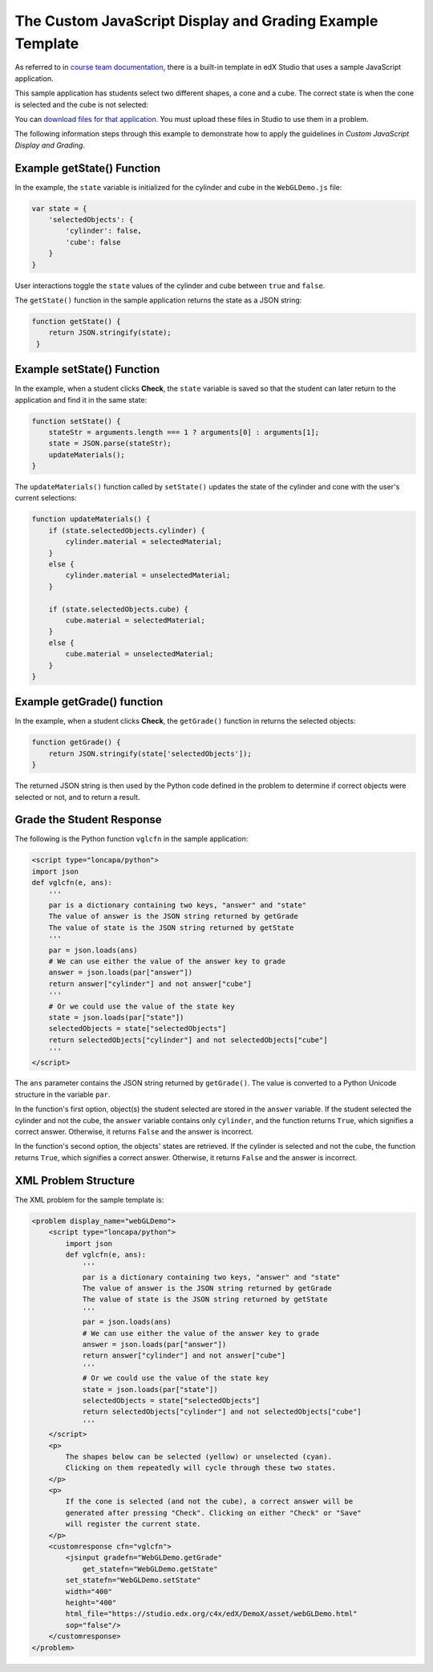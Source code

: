 .. _The Custom JavaScript Display and Grading Example Template:

###########################################################
The Custom JavaScript Display and Grading Example Template
###########################################################

As referred to in `course team documentation <http://edx.readthedocs.io/projects/ca/en/latest/problems_tools/advanced_problems.html#custom-javascript-display-and-grading>`_, there is a built-in template in edX Studio that uses a sample JavaScript application.

This sample application has students select two different shapes, a cone and a
cube. The correct state is when the cone is selected and the cube is not
selected:

.. image:: ../images/JavaScriptInputExample.png
  :alt: Image of the sample JavaScript application, with the cone selected 

You can `download files for that application <http://files.edx.org/JSInput.zip>`_. 
You must upload these files in Studio to use them in a problem.

The following information steps through this example to demonstrate how to apply
the guidelines in `Custom JavaScript Display and Grading`.


****************************
Example getState() Function
****************************

In the example, the ``state`` variable is initialized for the cylinder and cube
in the ``WebGLDemo.js`` file:

.. code-block:: javascript

    var state = {
        'selectedObjects': {
            'cylinder': false,
            'cube': false
        }
    }

User interactions toggle the ``state`` values of the cylinder and cube between
``true`` and ``false``.

The ``getState()`` function in the sample application returns the state as a
JSON string:

.. code-block:: javascript

    function getState() {
        return JSON.stringify(state);
     }


******************************
Example setState() Function
******************************

In the example, when a student clicks **Check**, the ``state`` variable is saved
so that the student can later return to the application and find it in the same
state:

.. code-block:: javascript

    function setState() {
        stateStr = arguments.length === 1 ? arguments[0] : arguments[1];
        state = JSON.parse(stateStr);
        updateMaterials();
    }

The ``updateMaterials()`` function called by ``setState()`` updates the state of
the cylinder and cone with the user's current selections:

.. code-block:: javascript

    function updateMaterials() {
        if (state.selectedObjects.cylinder) {
            cylinder.material = selectedMaterial;
        }
        else {
            cylinder.material = unselectedMaterial;
        }

        if (state.selectedObjects.cube) {
            cube.material = selectedMaterial;
        }
        else {
            cube.material = unselectedMaterial;
        }
    }

******************************
Example getGrade() function
******************************

In the example, when a student clicks **Check**, the ``getGrade()`` function in
returns the selected objects:

.. code-block:: javascript

    function getGrade() {
        return JSON.stringify(state['selectedObjects']);
    }

The returned JSON string is then used by the Python code defined in the problem
to determine if correct objects were selected or not, and to return a result.

*******************************
Grade the Student Response
*******************************


The following is the Python function ``vglcfn`` in the sample application:

.. code-block:: python

    <script type="loncapa/python">
    import json
    def vglcfn(e, ans):
        '''
        par is a dictionary containing two keys, "answer" and "state"
        The value of answer is the JSON string returned by getGrade
        The value of state is the JSON string returned by getState
        '''
        par = json.loads(ans)
        # We can use either the value of the answer key to grade
        answer = json.loads(par["answer"])
        return answer["cylinder"] and not answer["cube"]
        '''
        # Or we could use the value of the state key
        state = json.loads(par["state"])
        selectedObjects = state["selectedObjects"]
        return selectedObjects["cylinder"] and not selectedObjects["cube"]
        '''
    </script>

The ``ans`` parameter contains the JSON string returned by ``getGrade()``. The
value is converted to a Python Unicode structure in the variable ``par``.

In the function's first option, object(s) the student selected are stored in the
``answer`` variable.  If the student selected the cylinder and not the cube, the
``answer`` variable contains only ``cylinder``, and the function returns
``True``, which signifies a correct answer.  Otherwise, it returns ``False`` and
the answer is incorrect.

In the function's second option, the objects' states are retrieved.  If the
cylinder is selected and not the cube, the function returns ``True``, which
signifies a correct answer.  Otherwise, it returns ``False`` and the answer is
incorrect.


*******************************
XML Problem Structure
*******************************

The XML problem for the sample template is:

.. code-block:: xml

    <problem display_name="webGLDemo">
        <script type="loncapa/python">
            import json
            def vglcfn(e, ans):
                '''
                par is a dictionary containing two keys, "answer" and "state"
                The value of answer is the JSON string returned by getGrade
                The value of state is the JSON string returned by getState
                '''
                par = json.loads(ans)
                # We can use either the value of the answer key to grade
                answer = json.loads(par["answer"])
                return answer["cylinder"] and not answer["cube"]
                '''
                # Or we could use the value of the state key
                state = json.loads(par["state"])
                selectedObjects = state["selectedObjects"]
                return selectedObjects["cylinder"] and not selectedObjects["cube"]
                '''
        </script>
        <p>
            The shapes below can be selected (yellow) or unselected (cyan).
            Clicking on them repeatedly will cycle through these two states.
        </p>
        <p>
            If the cone is selected (and not the cube), a correct answer will be
            generated after pressing "Check". Clicking on either "Check" or "Save"
            will register the current state.
        </p>
        <customresponse cfn="vglcfn">
            <jsinput gradefn="WebGLDemo.getGrade"
                get_statefn="WebGLDemo.getState"
            set_statefn="WebGLDemo.setState"
            width="400"
            height="400"
            html_file="https://studio.edx.org/c4x/edX/DemoX/asset/webGLDemo.html"
            sop="false"/>
        </customresponse>
    </problem>
    
